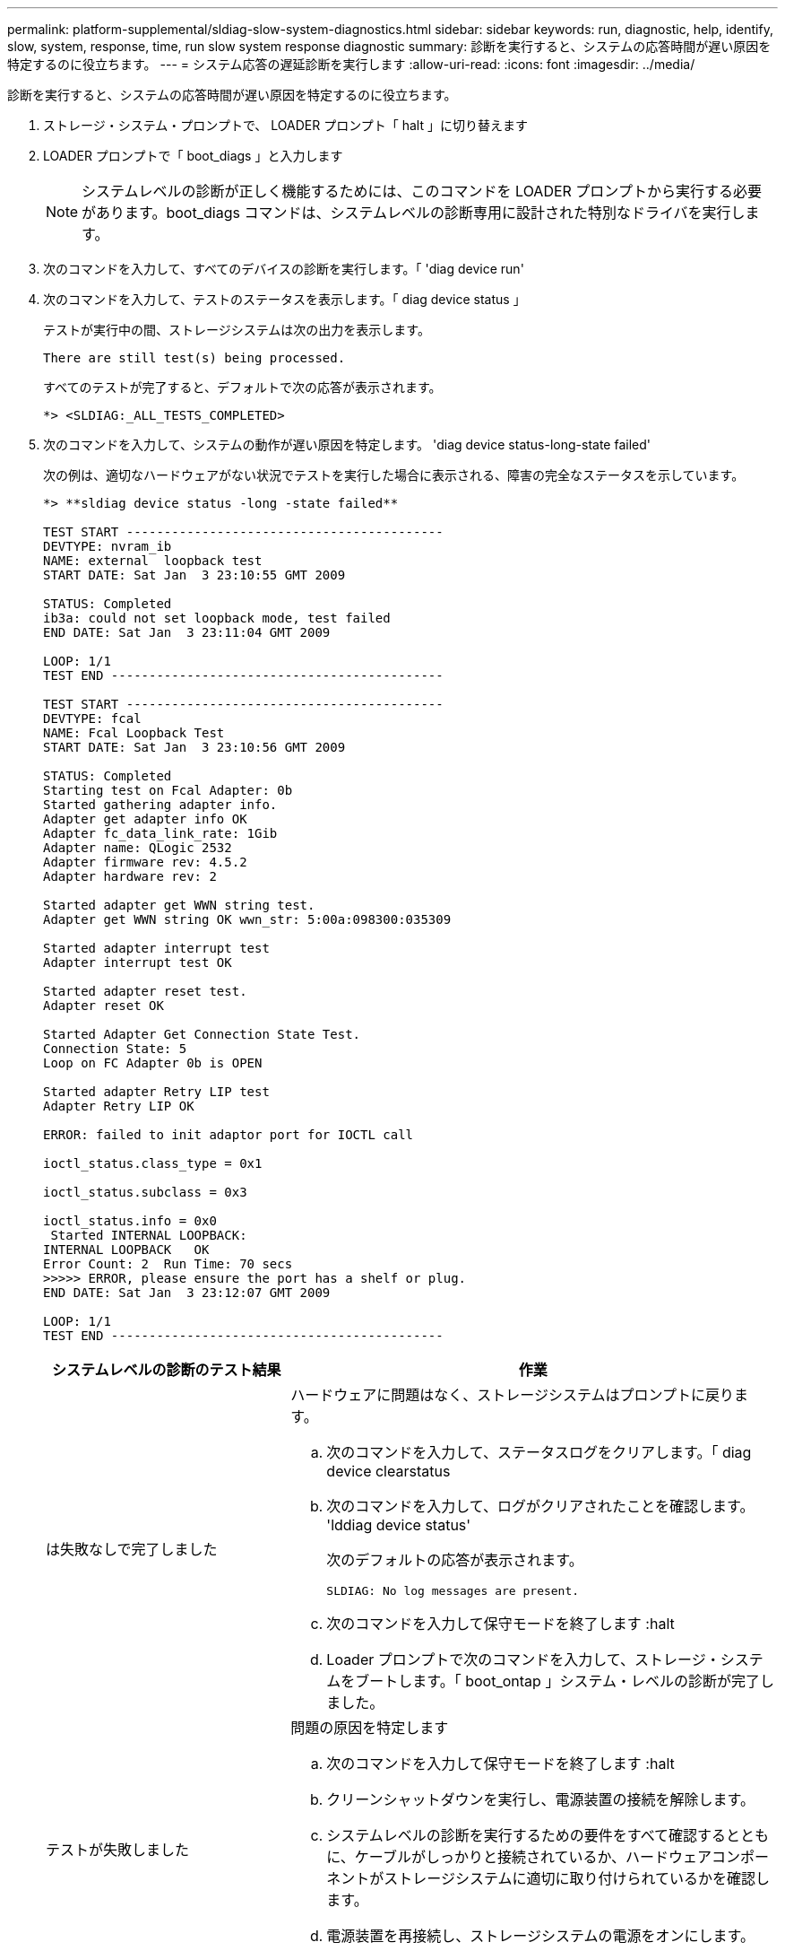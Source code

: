---
permalink: platform-supplemental/sldiag-slow-system-diagnostics.html 
sidebar: sidebar 
keywords: run, diagnostic, help, identify, slow, system, response, time, run slow system response diagnostic 
summary: 診断を実行すると、システムの応答時間が遅い原因を特定するのに役立ちます。 
---
= システム応答の遅延診断を実行します
:allow-uri-read: 
:icons: font
:imagesdir: ../media/


[role="lead"]
診断を実行すると、システムの応答時間が遅い原因を特定するのに役立ちます。

. ストレージ・システム・プロンプトで、 LOADER プロンプト「 halt 」に切り替えます
. LOADER プロンプトで「 boot_diags 」と入力します
+

NOTE: システムレベルの診断が正しく機能するためには、このコマンドを LOADER プロンプトから実行する必要があります。boot_diags コマンドは、システムレベルの診断専用に設計された特別なドライバを実行します。

. 次のコマンドを入力して、すべてのデバイスの診断を実行します。「 'diag device run'
. 次のコマンドを入力して、テストのステータスを表示します。「 diag device status 」
+
テストが実行中の間、ストレージシステムは次の出力を表示します。

+
[listing]
----
There are still test(s) being processed.
----
+
すべてのテストが完了すると、デフォルトで次の応答が表示されます。

+
[listing]
----
*> <SLDIAG:_ALL_TESTS_COMPLETED>
----
. 次のコマンドを入力して、システムの動作が遅い原因を特定します。 'diag device status-long-state failed'
+
次の例は、適切なハードウェアがない状況でテストを実行した場合に表示される、障害の完全なステータスを示しています。

+
[listing]
----

*> **sldiag device status -long -state failed**

TEST START ------------------------------------------
DEVTYPE: nvram_ib
NAME: external  loopback test
START DATE: Sat Jan  3 23:10:55 GMT 2009

STATUS: Completed
ib3a: could not set loopback mode, test failed
END DATE: Sat Jan  3 23:11:04 GMT 2009

LOOP: 1/1
TEST END --------------------------------------------

TEST START ------------------------------------------
DEVTYPE: fcal
NAME: Fcal Loopback Test
START DATE: Sat Jan  3 23:10:56 GMT 2009

STATUS: Completed
Starting test on Fcal Adapter: 0b
Started gathering adapter info.
Adapter get adapter info OK
Adapter fc_data_link_rate: 1Gib
Adapter name: QLogic 2532
Adapter firmware rev: 4.5.2
Adapter hardware rev: 2

Started adapter get WWN string test.
Adapter get WWN string OK wwn_str: 5:00a:098300:035309

Started adapter interrupt test
Adapter interrupt test OK

Started adapter reset test.
Adapter reset OK

Started Adapter Get Connection State Test.
Connection State: 5
Loop on FC Adapter 0b is OPEN

Started adapter Retry LIP test
Adapter Retry LIP OK

ERROR: failed to init adaptor port for IOCTL call

ioctl_status.class_type = 0x1

ioctl_status.subclass = 0x3

ioctl_status.info = 0x0
 Started INTERNAL LOOPBACK:
INTERNAL LOOPBACK   OK
Error Count: 2  Run Time: 70 secs
>>>>> ERROR, please ensure the port has a shelf or plug.
END DATE: Sat Jan  3 23:12:07 GMT 2009

LOOP: 1/1
TEST END --------------------------------------------
----
+
[cols="1,2"]
|===
| システムレベルの診断のテスト結果 | 作業 


 a| 
は失敗なしで完了しました
 a| 
ハードウェアに問題はなく、ストレージシステムはプロンプトに戻ります。

.. 次のコマンドを入力して、ステータスログをクリアします。「 diag device clearstatus
.. 次のコマンドを入力して、ログがクリアされたことを確認します。 'lddiag device status'
+
次のデフォルトの応答が表示されます。

+
[listing]
----
SLDIAG: No log messages are present.
----
.. 次のコマンドを入力して保守モードを終了します :halt
.. Loader プロンプトで次のコマンドを入力して、ストレージ・システムをブートします。「 boot_ontap 」システム・レベルの診断が完了しました。




 a| 
テストが失敗しました
 a| 
問題の原因を特定します

.. 次のコマンドを入力して保守モードを終了します :halt
.. クリーンシャットダウンを実行し、電源装置の接続を解除します。
.. システムレベルの診断を実行するための要件をすべて確認するとともに、ケーブルがしっかりと接続されているか、ハードウェアコンポーネントがストレージシステムに適切に取り付けられているかを確認します。
.. 電源装置を再接続し、ストレージシステムの電源をオンにします。
.. システム応答の遅延診断の実行の手順 1~5 を繰り返します。




 a| 
では同じテストエラーが発生しています
 a| 
テクニカルサポートから、一部のテストのデフォルト設定を変更して問題を特定することを推奨される場合があります。

.. 次のコマンドを入力して、ストレージシステム上の特定のデバイスまたはデバイスタイプの選択状態を変更します。 `diag device modify [-devtype_|MB|slot_slotnum_][-name device] [-selection_enable|disable|default|only_]`
+
-'selection_enable|disable|default|only_`] を使用すると、指定したデバイスタイプまたは名前付きデバイスのデフォルト選択を有効または無効にしたり、指定したデバイスまたは名前付きデバイスのみを最初に無効にして有効にしたりできます。

.. 次のコマンドを入力して、テストが変更されたことを確認します。 'lddiag option show'
.. システム応答の遅延診断の実行の手順 3 ～ 5 を繰り返します。
.. 問題を特定して解決したら、手順 1 と 2 を繰り返してテストをデフォルトの状態にリセットします。
.. システム応答の遅延診断の実行の手順 1~5 を繰り返します。


|===


同じ手順を繰り返しても問題が解決しない場合は、ハードウェアを交換する必要があります。
